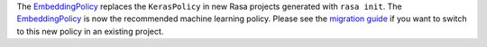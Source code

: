 The `EmbeddingPolicy <https://rasa.com/docs/rasa/core/policies/#embedding-policy>`_
replaces the ``KerasPolicy`` in new Rasa projects generated with ``rasa init``.
The `EmbeddingPolicy <https://rasa.com/docs/rasa/core/policies/#embedding-policy>`_
is now the recommended machine learning policy. Please see the
`migration guide <https://rasa.com/docs/rasa/migration-guide/#rasa-1-7-to-rasa-1-8>`_
if you want to switch to this new policy in an existing project.
